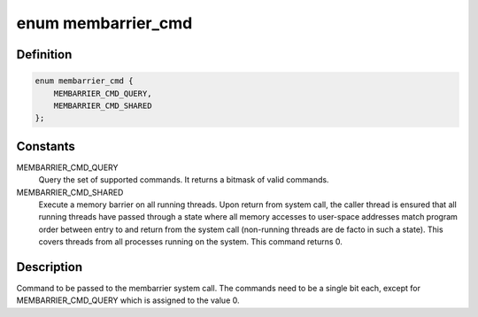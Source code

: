 .. -*- coding: utf-8; mode: rst -*-
.. src-file: include/uapi/linux/membarrier.h

.. _`membarrier_cmd`:

enum membarrier_cmd
===================

.. c:type:: enum membarrier_cmd

    membarrier system call command

.. _`membarrier_cmd.definition`:

Definition
----------

.. code-block:: c

    enum membarrier_cmd {
        MEMBARRIER_CMD_QUERY,
        MEMBARRIER_CMD_SHARED
    };

.. _`membarrier_cmd.constants`:

Constants
---------

MEMBARRIER_CMD_QUERY
    Query the set of supported commands. It returns
    a bitmask of valid commands.

MEMBARRIER_CMD_SHARED
    Execute a memory barrier on all running threads.
    Upon return from system call, the caller thread
    is ensured that all running threads have passed
    through a state where all memory accesses to
    user-space addresses match program order between
    entry to and return from the system call
    (non-running threads are de facto in such a
    state). This covers threads from all processes
    running on the system. This command returns 0.

.. _`membarrier_cmd.description`:

Description
-----------

Command to be passed to the membarrier system call. The commands need to
be a single bit each, except for MEMBARRIER_CMD_QUERY which is assigned to
the value 0.

.. This file was automatic generated / don't edit.


